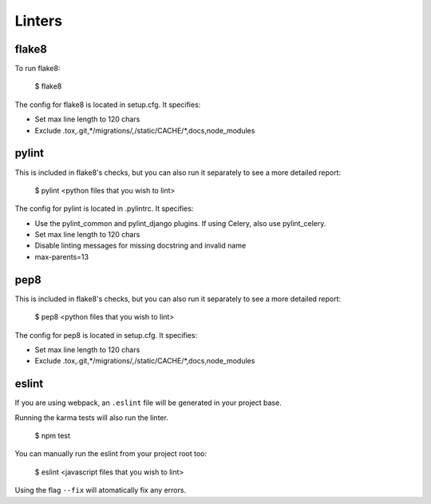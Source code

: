 Linters
=======

.. index:: linters


flake8
-------

To run flake8:

    $ flake8

The config for flake8 is located in setup.cfg. It specifies:

* Set max line length to 120 chars
* Exclude .tox,.git,*/migrations/*,*/static/CACHE/*,docs,node_modules

pylint
------

This is included in flake8's checks, but you can also run it separately to see a more detailed report:

    $ pylint <python files that you wish to lint>

The config for pylint is located in .pylintrc. It specifies:

* Use the pylint_common and pylint_django plugins. If using Celery, also use pylint_celery.
* Set max line length to 120 chars
* Disable linting messages for missing docstring and invalid name
* max-parents=13

pep8
-----

This is included in flake8's checks, but you can also run it separately to see a more detailed report:

    $ pep8 <python files that you wish to lint>

The config for pep8 is located in setup.cfg. It specifies:

* Set max line length to 120 chars
* Exclude .tox,.git,*/migrations/*,*/static/CACHE/*,docs,node_modules


eslint
------

If you are using webpack, an ``.eslint`` file will be generated in your project base.

Running the karma tests will also run the linter.

    $ npm test

You can manually run the eslint from your project root too:

    $ eslint <javascript files that you wish to lint>

Using the flag ``--fix`` will atomatically fix any errors.
